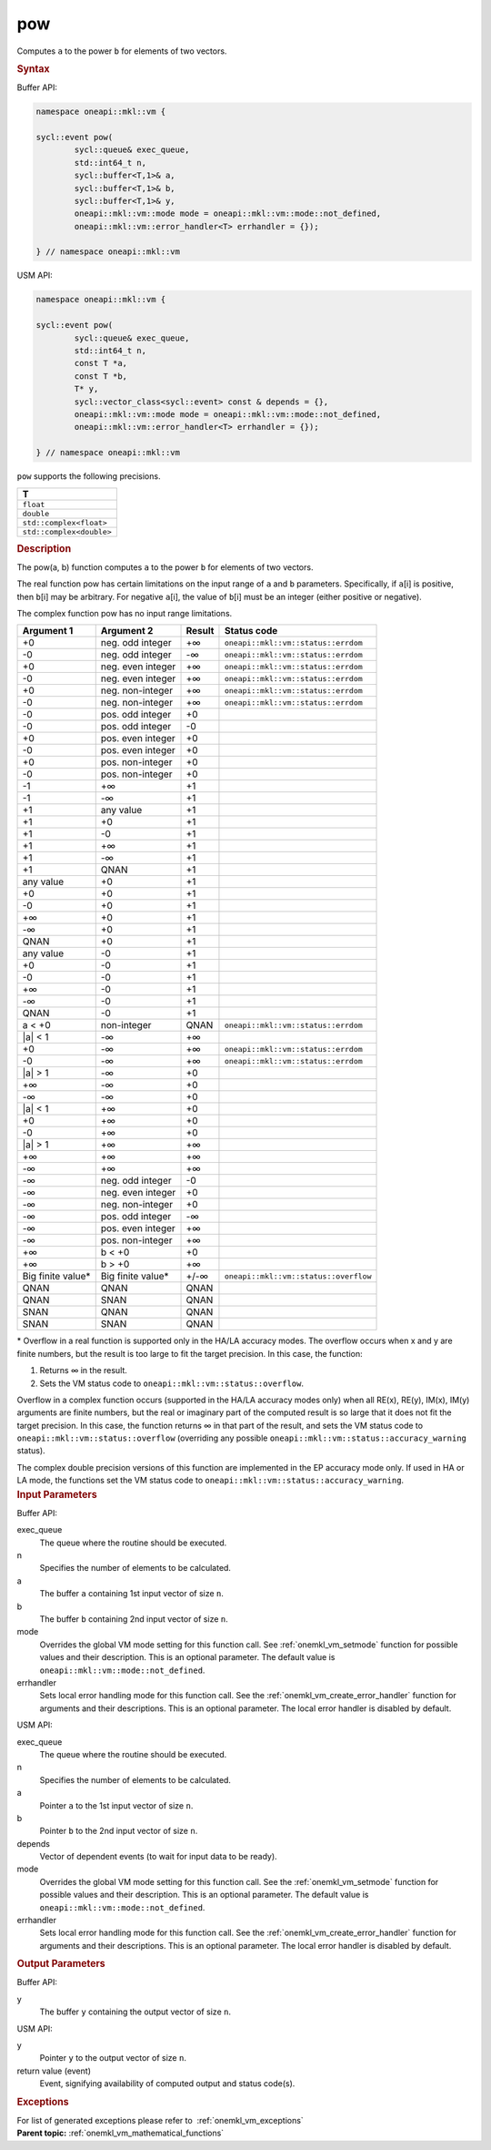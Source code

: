 .. SPDX-FileCopyrightText: 2019-2020 Intel Corporation
..
.. SPDX-License-Identifier: CC-BY-4.0

.. _onemkl_vm_pow:

pow
===


.. container::


   Computes ``a`` to the power ``b`` for elements of two vectors.


   .. container:: section


      .. rubric:: Syntax
         :class: sectiontitle


      Buffer API:


      .. code-block:: cpp


            namespace oneapi::mkl::vm {

            sycl::event pow(
                    sycl::queue& exec_queue,
                    std::int64_t n,
                    sycl::buffer<T,1>& a,
                    sycl::buffer<T,1>& b,
                    sycl::buffer<T,1>& y,
                    oneapi::mkl::vm::mode mode = oneapi::mkl::vm::mode::not_defined,
                    oneapi::mkl::vm::error_handler<T> errhandler = {});

            } // namespace oneapi::mkl::vm



      USM API:


      .. code-block:: cpp


            namespace oneapi::mkl::vm {

            sycl::event pow(
                    sycl::queue& exec_queue,
                    std::int64_t n,
                    const T *a,
                    const T *b,
                    T* y,
                    sycl::vector_class<sycl::event> const & depends = {},
                    oneapi::mkl::vm::mode mode = oneapi::mkl::vm::mode::not_defined,
                    oneapi::mkl::vm::error_handler<T> errhandler = {});

            } // namespace oneapi::mkl::vm



      ``pow`` supports the following precisions.


      .. list-table::
         :header-rows: 1

         * - T
         * - ``float``
         * - ``double``
         * - ``std::complex<float>``
         * - ``std::complex<double>``




.. container:: section


   .. rubric:: Description
      :class: sectiontitle


   The pow(a, b) function computes ``a`` to the power ``b`` for elements
   of two vectors.


   The real function pow has certain limitations on the input range of
   ``a`` and ``b`` parameters. Specifically, if ``a``\ [i] is positive,
   then ``b``\ [i] may be arbitrary. For negative ``a``\ [i], the value
   of ``b``\ [i] must be an integer (either positive or negative).


   The complex function pow has no input range limitations.


   .. container:: tablenoborder


      .. list-table::
         :header-rows: 1

         * - Argument 1
           - Argument 2
           - Result
           - Status code
         * - +0
           - neg. odd integer
           - +∞
           - ``oneapi::mkl::vm::status::errdom``
         * - -0
           - neg. odd integer
           - -∞
           - ``oneapi::mkl::vm::status::errdom``
         * - +0
           - neg. even integer
           - +∞
           - ``oneapi::mkl::vm::status::errdom``
         * - -0
           - neg. even integer
           - +∞
           - ``oneapi::mkl::vm::status::errdom``
         * - +0
           - neg. non-integer
           - +∞
           - ``oneapi::mkl::vm::status::errdom``
         * - -0
           - neg. non-integer
           - +∞
           - ``oneapi::mkl::vm::status::errdom``
         * - -0
           - pos. odd integer
           - +0
           -  
         * - -0
           - pos. odd integer
           - -0
           -  
         * - +0
           - pos. even integer
           - +0
           -  
         * - -0
           - pos. even integer
           - +0
           -  
         * - +0
           - pos. non-integer
           - +0
           -  
         * - -0
           - pos. non-integer
           - +0
           -  
         * - -1
           - +∞
           - +1
           -  
         * - -1
           - -∞
           - +1
           -  
         * - +1
           - any value
           - +1
           -  
         * - +1
           - +0
           - +1
           -  
         * - +1
           - -0
           - +1
           -  
         * - +1
           - +∞
           - +1
           -  
         * - +1
           - -∞
           - +1
           -  
         * - +1
           - QNAN
           - +1
           -  
         * - any value
           - +0
           - +1
           -  
         * - +0
           - +0
           - +1
           -  
         * - -0
           - +0
           - +1
           -  
         * - +∞
           - +0
           - +1
           -  
         * - -∞
           - +0
           - +1
           -  
         * - QNAN
           - +0
           - +1
           -  
         * - any value
           - -0
           - +1
           -  
         * - +0
           - -0
           - +1
           -  
         * - -0
           - -0
           - +1
           -  
         * - +∞
           - -0
           - +1
           -  
         * - -∞
           - -0
           - +1
           -  
         * - QNAN
           - -0
           - +1
           -  
         * - a < +0
           - non-integer
           - QNAN
           - ``oneapi::mkl::vm::status::errdom``
         * - \|a\| < 1
           - -∞
           - +∞
           -  
         * - +0
           - -∞
           - +∞
           - ``oneapi::mkl::vm::status::errdom``
         * - -0
           - -∞
           - +∞
           - ``oneapi::mkl::vm::status::errdom``
         * - \|a\| > 1
           - -∞
           - +0
           -  
         * - +∞
           - -∞
           - +0
           -  
         * - -∞
           - -∞
           - +0
           -  
         * - \|a\| < 1
           - +∞
           - +0
           -  
         * - +0
           - +∞
           - +0
           -  
         * - -0
           - +∞
           - +0
           -  
         * - \|a\| > 1
           - +∞
           - +∞
           -  
         * - +∞
           - +∞
           - +∞
           -  
         * - -∞
           - +∞
           - +∞
           -  
         * - -∞
           - neg. odd integer
           - -0
           -  
         * - -∞
           - neg. even integer
           - +0
           -  
         * - -∞
           - neg. non-integer
           - +0
           -  
         * - -∞
           - pos. odd integer
           - -∞
           -  
         * - -∞
           - pos. even integer
           - +∞
           -  
         * - -∞
           - pos. non-integer
           - +∞
           -  
         * - +∞
           - b < +0
           - +0
           -  
         * - +∞
           - b > +0
           - +∞
           -  
         * - Big finite value\*
           - Big finite value\*
           - +/-∞
           - ``oneapi::mkl::vm::status::overflow``
         * - QNAN
           - QNAN
           - QNAN
           -  
         * - QNAN
           - SNAN
           - QNAN
           -  
         * - SNAN
           - QNAN
           - QNAN
           -  
         * - SNAN
           - SNAN
           - QNAN
           -  




   \* Overflow in a real function is supported only in the HA/LA accuracy
   modes. The overflow occurs when x and y are finite numbers, but the
   result is too large to fit the target precision. In this case, the
   function:


   #. Returns ∞ in the result.


   #. Sets the VM status code to ``oneapi::mkl::vm::status::overflow``.


   Overflow in a complex function occurs (supported in the HA/LA
   accuracy modes only) when all RE(x), RE(y), IM(x), IM(y) arguments
   are finite numbers, but the real or imaginary part of the computed
   result is so large that it does not fit the target precision. In this
   case, the function returns ∞ in that part of the result, and sets the
   VM status code to ``oneapi::mkl::vm::status::overflow`` (overriding any possible
   ``oneapi::mkl::vm::status::accuracy_warning`` status).


   The complex double precision versions of this function are
   implemented in the EP accuracy mode only. If used in HA or LA mode,
   the functions set the VM status code to
   ``oneapi::mkl::vm::status::accuracy_warning``.


.. container:: section


   .. rubric:: Input Parameters
      :class: sectiontitle


   Buffer API:


   exec_queue
      The queue where the routine should be executed.


   n
      Specifies the number of elements to be calculated.


   a
      The buffer ``a`` containing 1st input vector of size ``n``.


   b
      The buffer ``b`` containing 2nd input vector of size ``n``.


   mode
      Overrides the global VM mode setting for this function call. See
      :ref:`onemkl_vm_setmode`
      function for possible values and their description. This is an
      optional parameter. The default value is ``oneapi::mkl::vm::mode::not_defined``.


   errhandler
      Sets local error handling mode for this function call. See the
      :ref:`onemkl_vm_create_error_handler`
      function for arguments and their descriptions. This is an optional
      parameter. The local error handler is disabled by default.


   USM API:


   exec_queue
      The queue where the routine should be executed.


   n
      Specifies the number of elements to be calculated.


   a
      Pointer ``a`` to the 1st input vector of size ``n``.


   b
      Pointer ``b`` to the 2nd input vector of size ``n``.


   depends
      Vector of dependent events (to wait for input data to be ready).


   mode
      Overrides the global VM mode setting for this function call. See
      the :ref:`onemkl_vm_setmode`
      function for possible values and their description. This is an
      optional parameter. The default value is ``oneapi::mkl::vm::mode::not_defined``.


   errhandler
      Sets local error handling mode for this function call. See the
      :ref:`onemkl_vm_create_error_handler`
      function for arguments and their descriptions. This is an optional
      parameter. The local error handler is disabled by default.


.. container:: section


   .. rubric:: Output Parameters
      :class: sectiontitle


   Buffer API:


   y
      The buffer ``y`` containing the output vector of size ``n``.


   USM API:


   y
      Pointer ``y`` to the output vector of size ``n``.


   return value (event)
      Event, signifying availability of computed output and status code(s).

.. container:: section


    .. rubric:: Exceptions
        :class: sectiontitle

    For list of generated exceptions please refer to  :ref:`onemkl_vm_exceptions`


.. container:: familylinks


   .. container:: parentlink

      **Parent topic:** :ref:`onemkl_vm_mathematical_functions`


